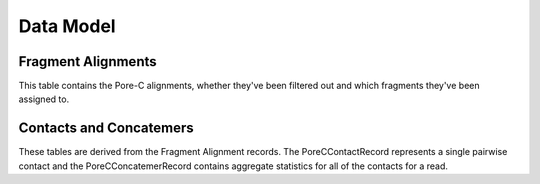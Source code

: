 Data Model
===========


Fragment Alignments
--------------------

This table contains the Pore-C alignments, whether they've been filtered out and which fragments they've been assigned to.


.. jsonschema:: data_model.json#/definitions/PoreCRecord


Contacts and Concatemers
--------------------------

These tables are derived from the Fragment Alignment records. The PoreCContactRecord represents a single pairwise contact and the PoreCConcatemerRecord contains aggregate statistics for all of the contacts for a read.


.. jsonschema:: data_model.json#/definitions/PoreCContactRecord
.. jsonschema:: data_model.json#/definitions/PoreCConcatemerRecord
